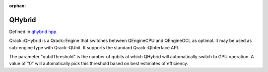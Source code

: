 :orphan:

.. Copyright (c) 2017-2021

QHybrid
========================

Defined in `qhybrid.hpp <https://github.com/vm6502q/qrack/blob/master/include/qhybrid.hpp>`_.

Qrack::QHybrid is a Qrack::Engine that switches between QEngineCPU and QEngineOCL as optimal. It may be used as sub-engine type with Qrack::QUnit. It supports the standard Qrack::QInterface API.

The parameter "qubitThreshold" is the number of qubits at which QHybrid will automatically switch to GPU operation. A value of "0" will automatically pick this threshold based on best estimates of efficiency.

.. doxygenfunction:: Qrack::QHybrid::QHybrid(bitLenInt, const bitCapInt&, qrack_rand_gen_ptr, const complex&, bool, bool, bool, int64_t, bool, bool, real1_f, std::vector<int64_t>, bitLenInt, real1_f)

.. doxygenfunction:: Qrack::QHybrid::SwitchModes
